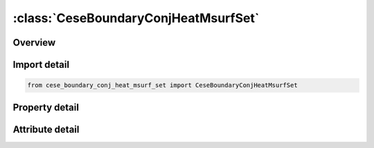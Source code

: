 





:class:`CeseBoundaryConjHeatMsurfSet`
=====================================


.. py:class:: cese_boundary_conj_heat_msurf_set.CeseBoundaryConjHeatMsurfSet(**kwargs)

   Bases: :py:obj:`ansys.dyna.core.lib.keyword_base.KeywordBase`


   
   DYNA CESE_BOUNDARY_CONJ_HEAT_MSURF_SET keyword
















   ..
       !! processed by numpydoc !!


.. py:currentmodule:: CeseBoundaryConjHeatMsurfSet

Overview
--------

.. tab-set::




   .. tab-item:: Properties

      .. list-table::
          :header-rows: 0
          :widths: auto

          * - :py:attr:`~msurf_s`
            - Get or set the Identifier of a set of mesh surface part IDs created with an *LSO_ID_SET card.


   .. tab-item:: Attributes

      .. list-table::
          :header-rows: 0
          :widths: auto

          * - :py:attr:`~keyword`
            - 
          * - :py:attr:`~subkeyword`
            - 






Import detail
-------------

.. code-block:: python

    from cese_boundary_conj_heat_msurf_set import CeseBoundaryConjHeatMsurfSet

Property detail
---------------

.. py:property:: msurf_s
   :type: Optional[int]


   
   Get or set the Identifier of a set of mesh surface part IDs created with an *LSO_ID_SET card.
















   ..
       !! processed by numpydoc !!



Attribute detail
----------------

.. py:attribute:: keyword
   :value: 'CESE'


.. py:attribute:: subkeyword
   :value: 'BOUNDARY_CONJ_HEAT_MSURF_SET'






